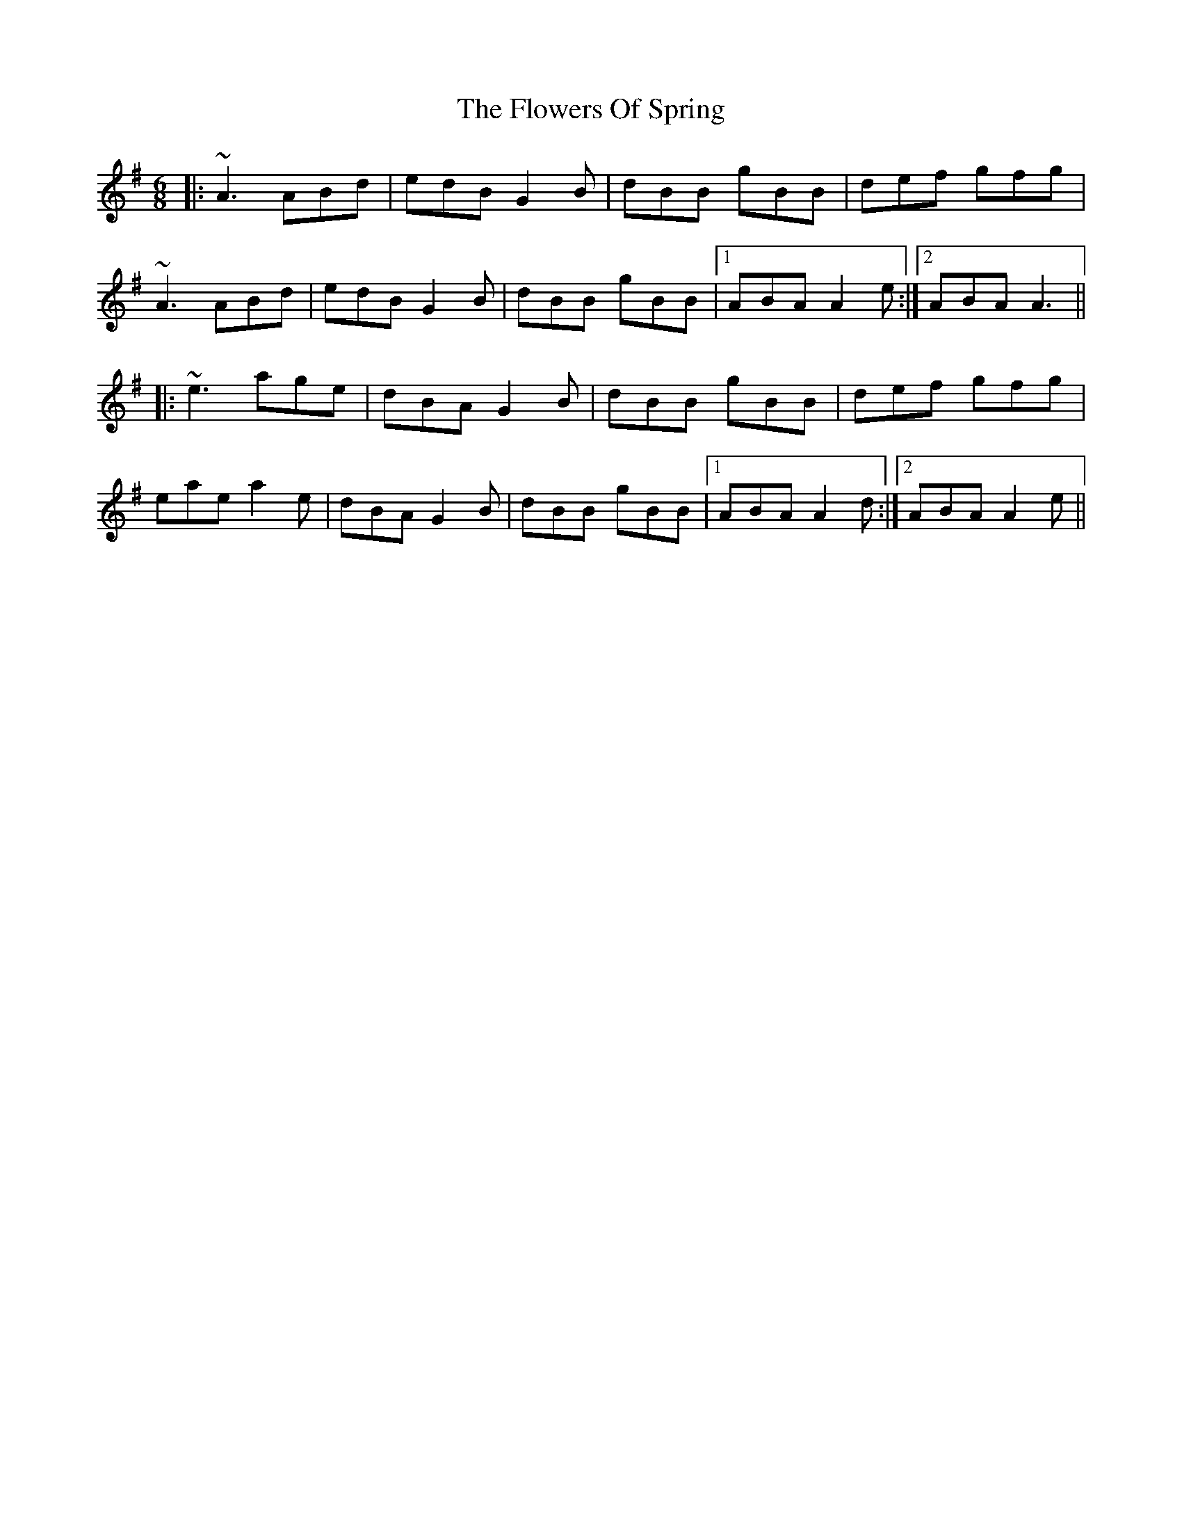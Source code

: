 X: 13529
T: Flowers Of Spring, The
R: jig
M: 6/8
K: Adorian
|:~A3 ABd|edB G2B|dBB gBB|def gfg|
~A3 ABd|edB G2B|dBB gBB|1 ABA A2e:|2 ABA A3||
|:~e3 age|dBA G2B|dBB gBB|def gfg|
eae a2e|dBA G2B|dBB gBB|1 ABA A2d:|2 ABA A2e||

